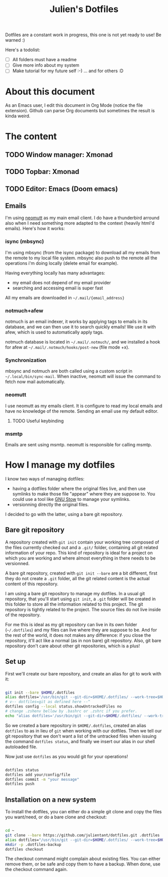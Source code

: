 #+TITLE: Julien's Dotfiles

Dotfiles are a constant work in progress, this one is not yet ready to use! Be warned :)

Here's a todolist:

- [ ] All folders must have a readme
- [ ] Give more info about my system
- [ ] Make tutorial for my future self :-) ... and for others :D


* About this document

As an Emacs user, I edit this document in Org Mode (notice the file extension). Github can parse Org documents but sometimes the result is kinda weird.


* The content

** TODO Window manager: Xmonad

** TODO Topbar: Xmonad

** TODO Editor: Emacs (Doom emacs)

** Emails

I'm using [[https://neomutt.org/][neomutt]] as my main email client. I do have a thunderbird arround also when I need something more adapted to the context (heavily html'd emails). Here's how it works:

*** isync (mbsync)

I'm using mbsync (from the isync package) to download all my emails from the remote to my local file system. mbsync also push to the remote all the operations i'm doing locally (delete email for example).

Having everything locally has many advantages:

- my email does not depend of my email provider
- searching and accessing email is super fast

All my emails are downloaded in =~/.mail/{email_address}=

*** notmuch+afew

notmuch is an email indexer, it works by applying tags to emails in its database, and we can then use it to search quickly emails! We use it with afew, which is used to automatically apply tags.

notmuch database is located in =~/.mail/.notmuch/=, and we installed a hook for afew at =~/.mail/.notmuch/hooks/post-new= (file mode +x).

*** Synchronization

mbsync and notmuch are both called using a custom script in =~/.local/bin/sync-mail=. When inactive, neomutt will issue the command to fetch now mail automatically.

*** neomutt

I use neomutt as my emails client. It is configure to read my local emails and have no knowledge of the remote. Sending an email use my default editor.

**** TODO Useful keybinding

*** msmtp

Emails are sent using msmtp. neomutt is responsible for calling msmtp.

* How I manage my dotfiles

I know two ways of managing dotfiles:

- having a dotfiles folder where the original files live, and then use symlinks to make those file "appear" where they are suppose to. You could use a tool like [[https://www.gnu.org/software/stow/][GNU Stow]] to manage your symlinks.
- versionning directly the original files.

I decided to go with the latter, using a bare git repository.

** Bare git repository

A repository created with ~git init~ contain your working tree composed of the files currently checked out and a =.git/= folder, containing all git related information of your repo. This kind of repository is ideal for a project on which you are working and where almost everything in there needs to be versionned.

A bare git repository, created with ~git init --bare~ are a bit different, first they do not create a =.git= folder, all the git related content is the actual content of this repository.

I am using a bare git repository to manage my dotfiles.  In a usual git repository, that you'll start using ~git init~, a =.git= folder will be created in this folder to store all the information related to this project. The git repository is tightly related to the project. The source files do not live inside of the repository.

For me this is ideal as my git repository can live in its own folder (=~/.dotfiles=) and my files can live where they are suppose to be. And for the rest of the world, it does not makes any difference: if you close the repository, it'll act like a normal (as in non bare) git repository. Also, git bare repository don't care about other git repositories, which is a plus!

** Set up

First we'll create our bare repository, and create an alias for git to work with it:

#+begin_src sh

git init --bare $HOME/.dotfiles
alias dotfiles='/usr/bin/git --git-dir=$HOME/.dotfiles/ --work-tree=$HOME'
# v-- dotfiles=git as defined here --^
dotfiles config --local status.showUntrackedFiles no
# change .zshenv bellow by .bashrc or .zshrc if you prefer.
echo "alias dotfiles='/usr/bin/git --git-dir=$HOME/.dotfiles/ --work-tree=$HOMEalias" >> $HOME/.zshenv

#+end_src

So we created a bare repository in =$HOME/.dotfiles=, created an alias ~dotfiles~ to as in lieu of ~git~ when working with our dotfiles. Then we tell our git repository that we don't want a list of the untracked files when issuing the command ~dotfiles status~, and finally we insert our alias in our shell autoloaded file.

Now just use ~dotfiles~ as you would git for your operations!

#+begin_src sh

dotfiles status
dotfiles add your/config/file
dotfiles commit -m "your message"
dotfiles push

#+end_src

** Installation on a new system

To install the dotfiles, you can either do a simple git clone and copy the files you want/need, or do a bare clone and checkout:


#+begin_src sh

cd ~
git clone --bare https://github.com/julientant/dotfiles.git .dotfiles
alias dotfiles="/usr/bin/git --git-dir=$HOME/.dotfiles/ --work-tree=$HOME"
mkdir -p .dotfiles-backup
dotfiles checkout

#+end_src

The checkout command might complain about existing files. You can either remove them, or be safe and copy them to have a backup. When done, use the checkout command again.

